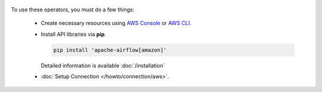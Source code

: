  .. Licensed to the Apache Software Foundation (ASF) under one
    or more contributor license agreements.  See the NOTICE file
    distributed with this work for additional information
    regarding copyright ownership.  The ASF licenses this file
    to you under the Apache License, Version 2.0 (the
    "License"); you may not use this file except in compliance
    with the License.  You may obtain a copy of the License at

 ..   http://www.apache.org/licenses/LICENSE-2.0

 .. Unless required by applicable law or agreed to in writing,
    software distributed under the License is distributed on an
    "AS IS" BASIS, WITHOUT WARRANTIES OR CONDITIONS OF ANY
    KIND, either express or implied.  See the License for the
    specific language governing permissions and limitations
    under the License.



To use these operators, you must do a few things:

  * Create necessary resources using `AWS Console`_ or `AWS CLI`_.
  * Install API libraries via **pip**.

    .. code-block:: bash

      pip install 'apache-airflow[amazon]'

    Detailed information is available :doc:`/installation`

  * :doc:`Setup Connection </howto/connection/aws>`.

.. _AWS Console: https://console.aws.amazon.com
.. _AWS CLI: https://aws.amazon.com/cli
